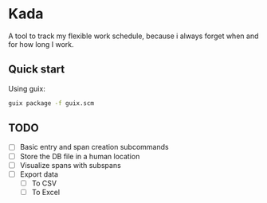 * Kada
A tool to track my flexible work schedule, because i always forget when and for how long I work.

** Quick start
Using guix:

#+BEGIN_SRC sh
guix package -f guix.scm
#+END_SRC

** TODO
- [-] Basic entry and span creation subcommands
- [ ] Store the DB file in a human location
- [ ] Visualize spans with subspans
- [ ] Export data
  - [ ] To CSV
  - [ ] To Excel

